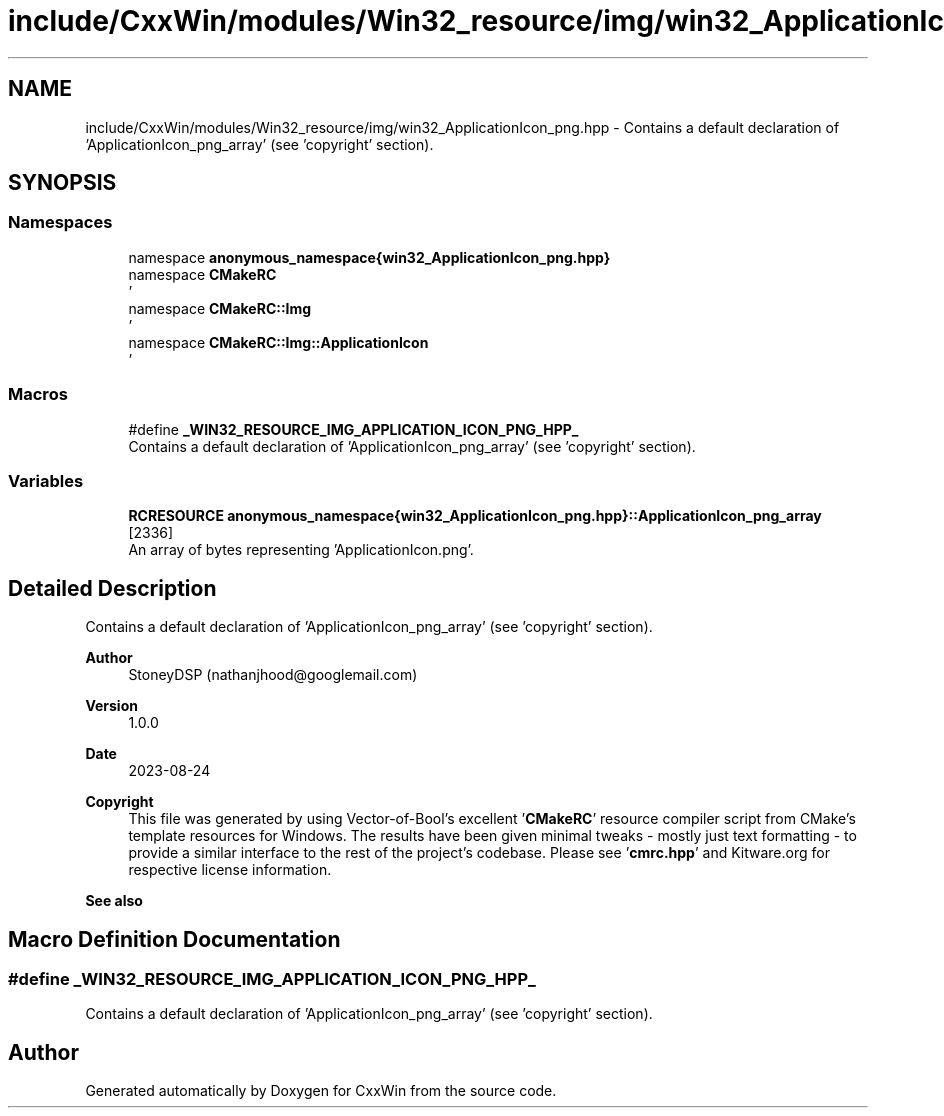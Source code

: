 .TH "include/CxxWin/modules/Win32_resource/img/win32_ApplicationIcon_png.hpp" 3Version 1.0.1" "CxxWin" \" -*- nroff -*-
.ad l
.nh
.SH NAME
include/CxxWin/modules/Win32_resource/img/win32_ApplicationIcon_png.hpp \- Contains a default declaration of 'ApplicationIcon_png_array' (see 'copyright' section)\&.  

.SH SYNOPSIS
.br
.PP
.SS "Namespaces"

.in +1c
.ti -1c
.RI "namespace \fBanonymous_namespace{win32_ApplicationIcon_png\&.hpp}\fP"
.br
.ti -1c
.RI "namespace \fBCMakeRC\fP"
.br
.RI "' "
.ti -1c
.RI "namespace \fBCMakeRC::Img\fP"
.br
.RI "' "
.ti -1c
.RI "namespace \fBCMakeRC::Img::ApplicationIcon\fP"
.br
.RI "' "
.in -1c
.SS "Macros"

.in +1c
.ti -1c
.RI "#define \fB_WIN32_RESOURCE_IMG_APPLICATION_ICON_PNG_HPP_\fP"
.br
.RI "Contains a default declaration of 'ApplicationIcon_png_array' (see 'copyright' section)\&. "
.in -1c
.SS "Variables"

.in +1c
.ti -1c
.RI "\fBRCRESOURCE\fP \fBanonymous_namespace{win32_ApplicationIcon_png\&.hpp}::ApplicationIcon_png_array\fP [2336]"
.br
.RI "An array of bytes representing 'ApplicationIcon\&.png'\&. "
.in -1c
.SH "Detailed Description"
.PP 
Contains a default declaration of 'ApplicationIcon_png_array' (see 'copyright' section)\&. 


.PP
\fBAuthor\fP
.RS 4
StoneyDSP (nathanjhood@googlemail.com)
.RE
.PP
.PP
\fBVersion\fP
.RS 4
1\&.0\&.0 
.RE
.PP
\fBDate\fP
.RS 4
2023-08-24
.RE
.PP
\fBCopyright\fP
.RS 4
This file was generated by using Vector-of-Bool's excellent '\fBCMakeRC\fP' resource compiler script from CMake's template resources for Windows\&. The results have been given minimal tweaks - mostly just text formatting - to provide a similar interface to the rest of the project's codebase\&. Please see '\fBcmrc\&.hpp\fP' and Kitware\&.org for respective license information\&.
.RE
.PP
\fBSee also\fP
.RS 4
'ApplicationIcon\&.png' 
.RE
.PP

.SH "Macro Definition Documentation"
.PP 
.SS "#define _WIN32_RESOURCE_IMG_APPLICATION_ICON_PNG_HPP_"

.PP
Contains a default declaration of 'ApplicationIcon_png_array' (see 'copyright' section)\&. 
.SH "Author"
.PP 
Generated automatically by Doxygen for CxxWin from the source code\&.
